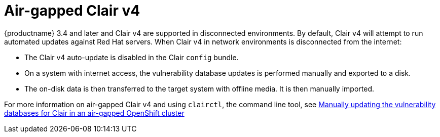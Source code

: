 :_mod-docs-content-type: CONCEPT

[[clairv4-air-gapped]]
= Air-gapped Clair v4

{productname} 3.4 and later and Clair v4 are supported in disconnected environments. By default, Clair v4 will attempt to run automated updates against Red Hat servers. When Clair v4 in network environments is disconnected from the internet:

* The Clair v4 auto-update is disabled in the Clair `config` bundle.
* On a system with internet access, the vulnerability database updates is performed manually and exported to a disk.
* The on-disk data is then transferred to the target system with offline media. It is then manually imported.

For more information on air-gapped Clair v4 and using `clairctl`, the command line tool, see https://access.redhat.com/documentation/en-us/red_hat_quay/{producty}/html/deploy_red_hat_quay_on_openshift_with_the_quay_operator/quay_operator_features#clair-disconnected-environments[Manually updating the vulnerability databases for Clair in an air-gapped OpenShift cluster]
